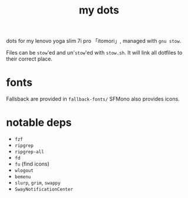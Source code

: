 #+TITLE:my dots

dots for my lenovo yoga slim 7i pro 「itomori」, managed with =gnu stow=.

Files can be =stow='ed and un'=stow='ed with =stow.sh=.
It will link all dotfiles to their correct place.

* fonts
Fallsback are provided in =fallback-fonts/=
SFMono also provides icons.

* notable deps
- =fzf=
- =ripgrep=
- =ripgrep-all=
- =fd=
- =fu= (find icons)
- =wlogout=
- =bemenu=
- =slurp=, =grim=, =swappy=
- =SwayNotificationCenter=

